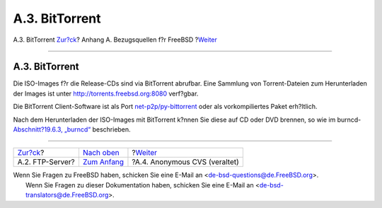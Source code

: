 ===============
A.3. BitTorrent
===============

.. raw:: html

   <div class="navheader">

A.3. BitTorrent
`Zur?ck <mirrors-ftp.html>`__?
Anhang A. Bezugsquellen f?r FreeBSD
?\ `Weiter <anoncvs.html>`__

--------------

.. raw:: html

   </div>

.. raw:: html

   <div class="sect1">

.. raw:: html

   <div class="titlepage" xmlns="">

.. raw:: html

   <div>

.. raw:: html

   <div>

A.3. BitTorrent
---------------

.. raw:: html

   </div>

.. raw:: html

   </div>

.. raw:: html

   </div>

Die ISO-Images f?r die Release-CDs sind via BitTorrent abrufbar. Eine
Sammlung von Torrent-Dateien zum Herunterladen der Images ist unter
`http://torrents.freebsd.org:8080 <http://torrents.freebsd.org:8080/>`__
verf?gbar.

Die BitTorrent Client-Software ist als Port
`net-p2p/py-bittorrent <http://www.freebsd.org/cgi/url.cgi?ports/net-p2p/py-bittorrent/pkg-descr>`__
oder als vorkompiliertes Paket erh?ltlich.

Nach dem Herunterladen der ISO-Images mit BitTorrent k?nnen Sie diese
auf CD oder DVD brennen, so wie im burncd-\ `Abschnitt?19.6.3,
„burncd“ <creating-cds.html#burncd>`__ beschrieben.

.. raw:: html

   </div>

.. raw:: html

   <div class="navfooter">

--------------

+----------------------------------+--------------------------------+----------------------------------+
| `Zur?ck <mirrors-ftp.html>`__?   | `Nach oben <mirrors.html>`__   | ?\ `Weiter <anoncvs.html>`__     |
+----------------------------------+--------------------------------+----------------------------------+
| A.2. FTP-Server?                 | `Zum Anfang <index.html>`__    | ?A.4. Anonymous CVS (veraltet)   |
+----------------------------------+--------------------------------+----------------------------------+

.. raw:: html

   </div>

| Wenn Sie Fragen zu FreeBSD haben, schicken Sie eine E-Mail an
  <de-bsd-questions@de.FreeBSD.org\ >.
|  Wenn Sie Fragen zu dieser Dokumentation haben, schicken Sie eine
  E-Mail an <de-bsd-translators@de.FreeBSD.org\ >.
